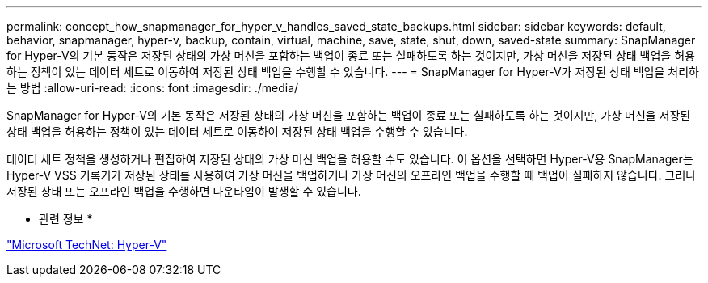 ---
permalink: concept_how_snapmanager_for_hyper_v_handles_saved_state_backups.html 
sidebar: sidebar 
keywords: default, behavior, snapmanager, hyper-v, backup, contain, virtual, machine, save, state, shut, down, saved-state 
summary: SnapManager for Hyper-V의 기본 동작은 저장된 상태의 가상 머신을 포함하는 백업이 종료 또는 실패하도록 하는 것이지만, 가상 머신을 저장된 상태 백업을 허용하는 정책이 있는 데이터 세트로 이동하여 저장된 상태 백업을 수행할 수 있습니다. 
---
= SnapManager for Hyper-V가 저장된 상태 백업을 처리하는 방법
:allow-uri-read: 
:icons: font
:imagesdir: ./media/


[role="lead"]
SnapManager for Hyper-V의 기본 동작은 저장된 상태의 가상 머신을 포함하는 백업이 종료 또는 실패하도록 하는 것이지만, 가상 머신을 저장된 상태 백업을 허용하는 정책이 있는 데이터 세트로 이동하여 저장된 상태 백업을 수행할 수 있습니다.

데이터 세트 정책을 생성하거나 편집하여 저장된 상태의 가상 머신 백업을 허용할 수도 있습니다. 이 옵션을 선택하면 Hyper-V용 SnapManager는 Hyper-V VSS 기록기가 저장된 상태를 사용하여 가상 머신을 백업하거나 가상 머신의 오프라인 백업을 수행할 때 백업이 실패하지 않습니다. 그러나 저장된 상태 또는 오프라인 백업을 수행하면 다운타임이 발생할 수 있습니다.

* 관련 정보 *

http://technet.microsoft.com/library/cc753637(WS.10).aspx["Microsoft TechNet: Hyper-V"]
